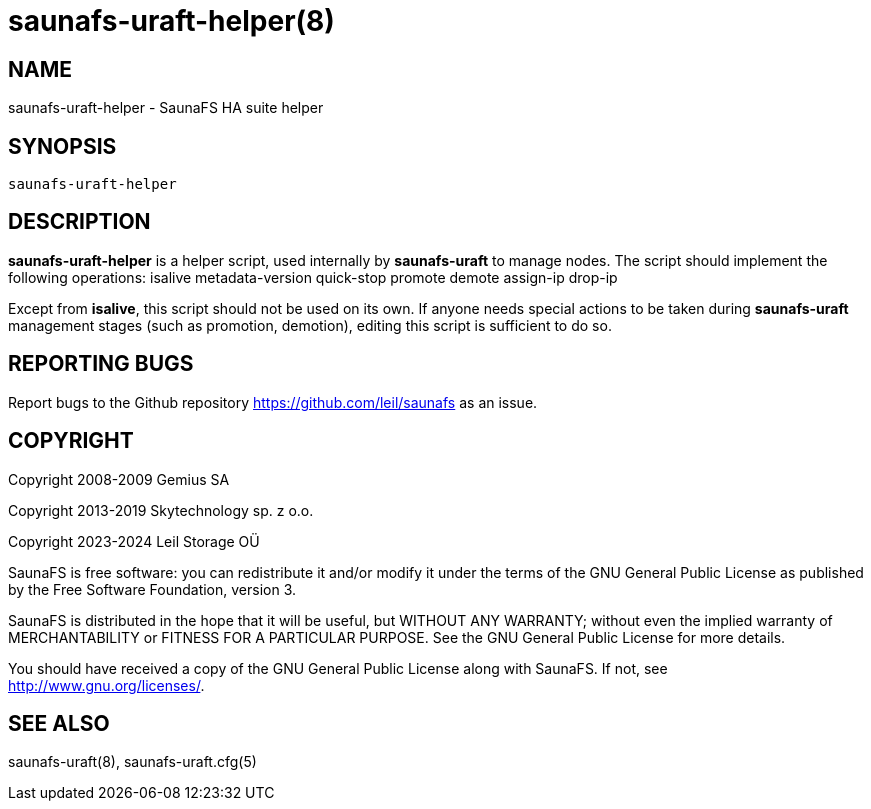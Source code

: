 saunafs-uraft-helper(8)
========================

== NAME

saunafs-uraft-helper - SaunaFS HA suite helper

== SYNOPSIS

[verse]
saunafs-uraft-helper

== DESCRIPTION

*saunafs-uraft-helper* is a helper script, used internally by *saunafs-uraft*
to manage nodes. The script should implement the following operations: isalive
metadata-version quick-stop promote demote assign-ip drop-ip

Except from *isalive*, this script should not be used on its own. If anyone
needs special actions to be taken during *saunafs-uraft* management stages
(such as promotion, demotion), editing this script is sufficient to do so.

== REPORTING BUGS

Report bugs to the Github repository <https://github.com/leil/saunafs> as an
issue.

== COPYRIGHT

Copyright 2008-2009 Gemius SA

Copyright 2013-2019 Skytechnology sp. z o.o.

Copyright 2023-2024 Leil Storage OÜ

SaunaFS is free software: you can redistribute it and/or modify it under the
terms of the GNU General Public License as published by the Free Software
Foundation, version 3.

SaunaFS is distributed in the hope that it will be useful, but WITHOUT ANY
WARRANTY; without even the implied warranty of MERCHANTABILITY or FITNESS FOR A
PARTICULAR PURPOSE. See the GNU General Public License for more details.

You should have received a copy of the GNU General Public License along with
SaunaFS. If not, see <http://www.gnu.org/licenses/>.

== SEE ALSO
saunafs-uraft(8), saunafs-uraft.cfg(5)
